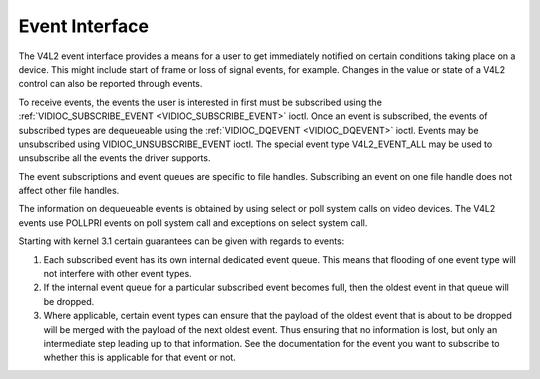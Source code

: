 .. -*- coding: utf-8; mode: rst -*-

.. _event:

***************
Event Interface
***************

The V4L2 event interface provides a means for a user to get immediately
notified on certain conditions taking place on a device. This might
include start of frame or loss of signal events, for example. Changes in
the value or state of a V4L2 control can also be reported through
events.

To receive events, the events the user is interested in first must be
subscribed using the
:ref:`VIDIOC_SUBSCRIBE_EVENT <VIDIOC_SUBSCRIBE_EVENT>` ioctl. Once
an event is subscribed, the events of subscribed types are dequeueable
using the :ref:`VIDIOC_DQEVENT <VIDIOC_DQEVENT>` ioctl. Events may be
unsubscribed using VIDIOC_UNSUBSCRIBE_EVENT ioctl. The special event
type V4L2_EVENT_ALL may be used to unsubscribe all the events the
driver supports.

The event subscriptions and event queues are specific to file handles.
Subscribing an event on one file handle does not affect other file
handles.

The information on dequeueable events is obtained by using select or
poll system calls on video devices. The V4L2 events use POLLPRI events
on poll system call and exceptions on select system call.

Starting with kernel 3.1 certain guarantees can be given with regards to
events:

1. Each subscribed event has its own internal dedicated event queue.
   This means that flooding of one event type will not interfere with
   other event types.

2. If the internal event queue for a particular subscribed event becomes
   full, then the oldest event in that queue will be dropped.

3. Where applicable, certain event types can ensure that the payload of
   the oldest event that is about to be dropped will be merged with the
   payload of the next oldest event. Thus ensuring that no information
   is lost, but only an intermediate step leading up to that
   information. See the documentation for the event you want to
   subscribe to whether this is applicable for that event or not.


.. ------------------------------------------------------------------------------
.. This file was automatically converted from DocBook-XML with the dbxml
.. library (https://github.com/return42/sphkerneldoc). The origin XML comes
.. from the linux kernel, refer to:
..
.. * https://github.com/torvalds/linux/tree/master/Documentation/DocBook
.. ------------------------------------------------------------------------------
